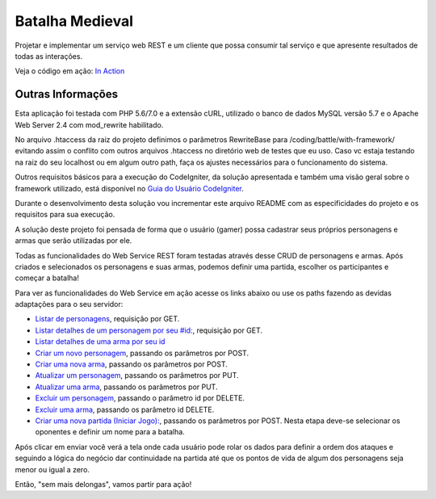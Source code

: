 ################
Batalha Medieval
################

Projetar e implementar um serviço web REST e um cliente que possa consumir tal 
serviço e que apresente resultados de todas as interações.

Veja o código em ação: `In Action <http://www.ceffsistemas.com.br/coding/battle/>`_

******************
Outras Informações
******************

Esta aplicação foi testada com PHP 5.6/7.0 e a extensão cURL, utilizado o banco 
de dados MySQL versão 5.7 e o Apache Web Server 2.4 com mod_rewrite habilitado.

No arquivo .htaccess da raiz do projeto definimos o parâmetros RewriteBase para 
/coding/battle/with-framework/ evitando assim o conflito com outros arquivos .htaccess no diretório web
de testes que eu uso. Caso vc estaja testando na raiz do seu localhost ou em algum outro path, faça os 
ajustes necessários para o funcionamento do sistema.

Outros requisitos básicos para a execução do CodeIgniter, da solução 
apresentada e também uma visão geral sobre o framework utilizado, está 
disponível no `Guia do Usuário CodeIgniter <https://codeigniter.com/user_guide/>`_.

Durante o desenvolvimento desta solução vou incrementar este arquivo README com  as especificidades do 
projeto e os requisitos para sua execução.

A solução deste projeto foi pensada de forma que o usuário (gamer) possa 
cadastrar seus próprios personagens e armas que serão utilizadas por ele.

Todas as funcionalidades do Web Service REST foram testadas através desse CRUD 
de personagens e armas.
Após criados e selecionados os personagens e suas armas, podemos definir uma 
partida, escolher os participantes e começar a batalha!

Para ver as funcionalidades do Web Service em ação acesse os links abaixo ou use os paths fazendo 
as devidas adaptações para o seu servidor:

- `Listar de personagens <http://www.ceffsistemas.com.br/coding/battle/with-framework/API/characters/all>`_, requisição por GET.
- `Listar detalhes de um personagem por seu #id: <http://www.ceffsistemas.com.br/coding/battle/with-framework/API/characters/byid/id/5>`_, requisição por GET.
- `Listar detalhes de uma arma por seu id <http://localhost/desafio-desenvolvedor-hitss/medieval_battle/viewweapon/1>`_
- `Criar um novo personagem <http://localhost/desafio-desenvolvedor-hitss/medieval_battle/addcharacter/>`_, passando os parâmetros por POST.
- `Criar uma nova arma <http://localhost/desafio-desenvolvedor-hitss/medieval_battle/addweapon/>`_, passando os parâmetros por POST.
- `Atualizar um personagem <http://localhost/desafio-desenvolvedor-hitss/medieval_battle/editcharacter/1>`_, passando os parâmetros por PUT.
- `Atualizar uma arma <http://localhost/desafio-desenvolvedor-hitss/medieval_battle/editweapon/1>`_, passando os parâmetros por PUT.
- `Excluir um personagem <http://localhost/desafio-desenvolvedor-hitss/medieval_battle/deletecharacter/1>`_, passando o parâmetro id por DELETE.
- `Excluir uma arma <http://localhost/desafio-desenvolvedor-hitss/medieval_battle/deleteweapon/1>`_, passando os parâmetro id DELETE.
- `Criar uma nova partida (Iniciar Jogo): <http://localhost/desafio-desenvolvedor-hitss/medieval_battle/addgame/>`_, passando os parâmetros por POST. Nesta etapa deve-se selecionar os oponentes e definir um nome para a batalha.

Após clicar em enviar você verá a tela onde cada usuário pode rolar os dados para definir a ordem dos 
ataques e seguindo a lógica do negócio dar continuidade na partida até que os pontos de vida de algum dos 
personagens seja menor ou igual a zero.

Então, "sem mais delongas", vamos partir para ação!
